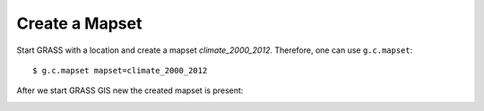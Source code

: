 Create a Mapset
---------------
Start GRASS with a location and create a mapset `climate_2000_2012`. Therefore, one can use ``g.c.mapset``::

    $ g.c.mapset mapset=climate_2000_2012

.. image:: _static/g_c_mapset_1.png
   :scale: 50 %
   :alt: Create a Mapset
   :align: center

After we start GRASS GIS new the created mapset is present:

.. image:: _static/g_c_mapset_2.png
   :scale: 50 %
   :alt: Create a Mapset
   :align: center
